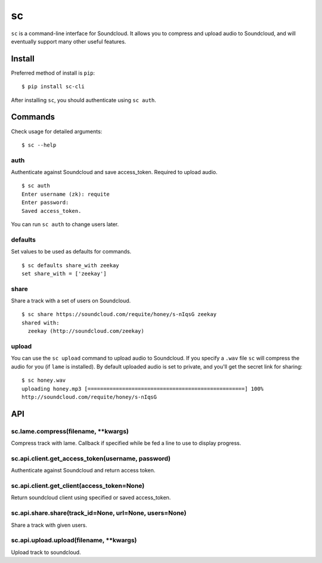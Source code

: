 sc
==

``sc`` is a command-line interface for Soundcloud. It allows you to
compress and upload audio to Soundcloud, and will eventually support
many other useful features.

Install
-------

Preferred method of install is ``pip``:

::

    $ pip install sc-cli

After installing ``sc``, you should authenticate using ``sc auth``.

Commands
--------

Check usage for detailed arguments:

::

    $ sc --help

auth
~~~~

Authenticate against Soundcloud and save access\_token. Required to
upload audio.

::

    $ sc auth
    Enter username (zk): requite
    Enter password:
    Saved access_token.

You can run ``sc auth`` to change users later.

defaults
~~~~~~~~

Set values to be used as defaults for commands.

::

    $ sc defaults share_with zeekay
    set share_with = ['zeekay']

share
~~~~~

Share a track with a set of users on Soundcloud.

::

    $ sc share https://soundcloud.com/requite/honey/s-nIqsG zeekay
    shared with:
      zeekay (http://soundcloud.com/zeekay)

upload
~~~~~~

You can use the ``sc upload`` command to upload audio to Soundcloud. If
you specify a ``.wav`` file ``sc`` will compress the audio for you (if
``lame`` is installed). By default uploaded audio is set to private, and
you'll get the secret link for sharing:

::

    $ sc honey.wav
    uploading honey.mp3 [==================================================] 100%
    http://soundcloud.com/requite/honey/s-nIqsG

API
---

sc.lame.compress(filename, \*\*kwargs)
~~~~~~~~~~~~~~~~~~~~~~~~~~~~~~~~~~~~~~

Compress track with lame. Callback if specified while be fed a line to
use to display progress.

sc.api.client.get\_access\_token(username, password)
~~~~~~~~~~~~~~~~~~~~~~~~~~~~~~~~~~~~~~~~~~~~~~~~~~~~

Authenticate against Soundcloud and return access token.

sc.api.client.get\_client(access\_token=None)
~~~~~~~~~~~~~~~~~~~~~~~~~~~~~~~~~~~~~~~~~~~~~

Return soundcloud client using specified or saved access\_token.

sc.api.share.share(track\_id=None, url=None, users=None)
~~~~~~~~~~~~~~~~~~~~~~~~~~~~~~~~~~~~~~~~~~~~~~~~~~~~~~~~

Share a track with given users.

sc.api.upload.upload(filename, \*\*kwargs)
~~~~~~~~~~~~~~~~~~~~~~~~~~~~~~~~~~~~~~~~~~

Upload track to soundcloud.
